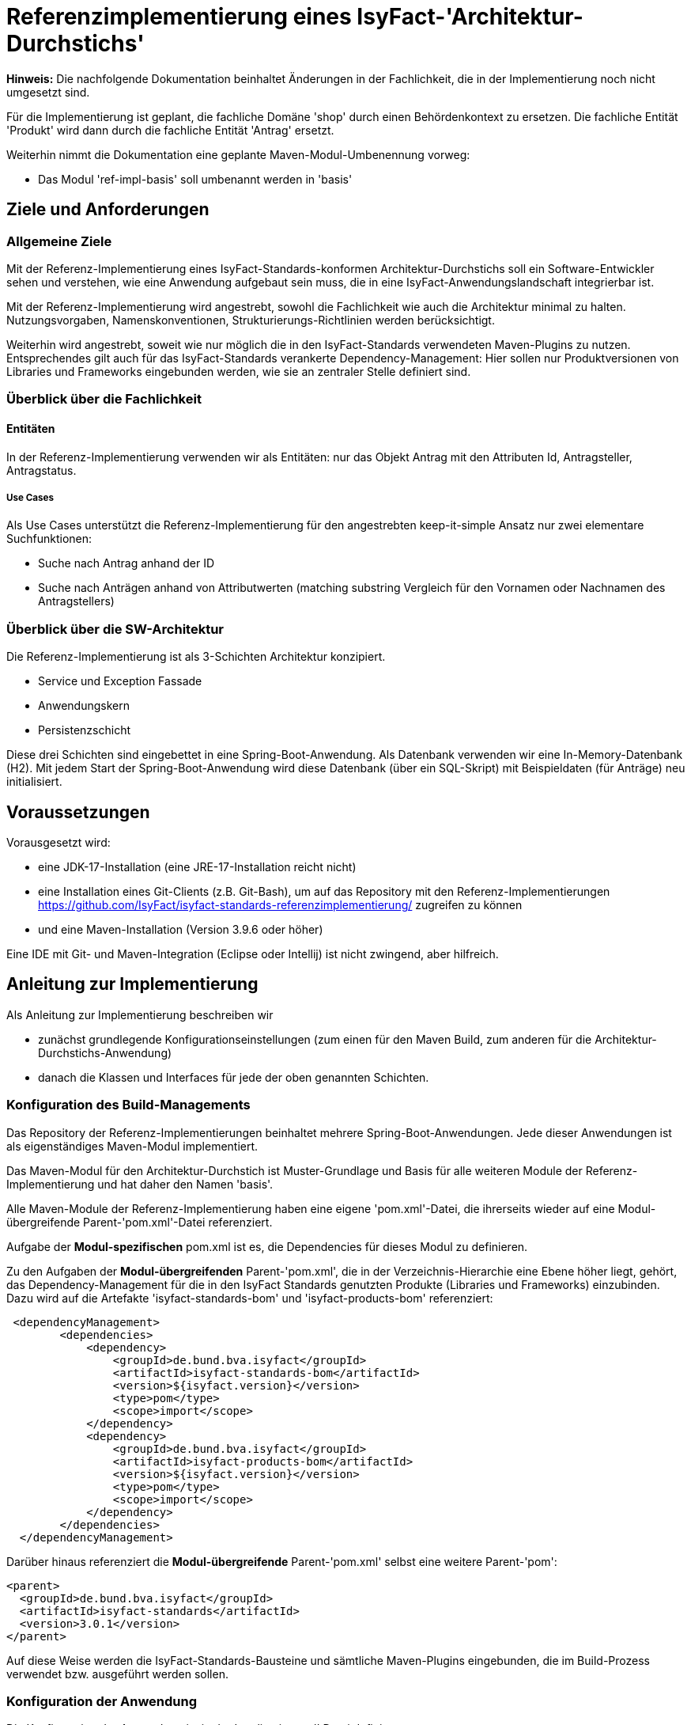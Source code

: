 = Referenzimplementierung eines IsyFact-'Architektur-Durchstichs'

====
*Hinweis:* Die nachfolgende Dokumentation beinhaltet Änderungen in der Fachlichkeit,
die in der Implementierung noch nicht umgesetzt sind.

Für die Implementierung ist geplant, die fachliche Domäne 'shop' durch einen Behördenkontext
zu ersetzen. Die fachliche Entität 'Produkt' wird dann durch die fachliche Entität 'Antrag' ersetzt.

Weiterhin nimmt die Dokumentation eine geplante Maven-Modul-Umbenennung vorweg:

* Das Modul 'ref-impl-basis' soll umbenannt werden in 'basis'

====
== Ziele und Anforderungen

=== Allgemeine Ziele
Mit der Referenz-Implementierung eines IsyFact-Standards-konformen Architektur-Durchstichs
soll ein Software-Entwickler sehen und verstehen,
wie eine Anwendung aufgebaut sein muss,
die in eine IsyFact-Anwendungslandschaft integrierbar ist.

Mit der Referenz-Implementierung  wird angestrebt, sowohl die Fachlichkeit wie auch die Architektur minimal zu halten.
Nutzungsvorgaben, Namenskonventionen, Strukturierungs-Richtlinien werden berücksichtigt.

Weiterhin wird angestrebt,
soweit wie nur möglich die in den IsyFact-Standards verwendeten Maven-Plugins zu nutzen.
Entsprechendes gilt auch für das IsyFact-Standards verankerte Dependency-Management:
Hier sollen nur Produktversionen von Libraries und Frameworks eingebunden werden,
wie sie an zentraler Stelle definiert sind.

=== Überblick über die Fachlichkeit

==== Entitäten
In der Referenz-Implementierung verwenden wir als Entitäten:
nur das Objekt Antrag mit den Attributen Id, Antragsteller, Antragstatus.


===== Use Cases
Als Use Cases unterstützt die Referenz-Implementierung für den angestrebten keep-it-simple Ansatz
nur zwei elementare Suchfunktionen:

* Suche nach Antrag anhand der ID
* Suche nach Anträgen anhand von Attributwerten
  (matching substring Vergleich für den Vornamen oder Nachnamen des Antragstellers)

=== Überblick über die SW-Architektur
Die Referenz-Implementierung ist als 3-Schichten Architektur konzipiert.

* Service und Exception Fassade
* Anwendungskern
* Persistenzschicht

Diese drei Schichten sind eingebettet in eine Spring-Boot-Anwendung.
Als Datenbank verwenden wir eine In-Memory-Datenbank (H2).
Mit jedem Start der Spring-Boot-Anwendung wird diese Datenbank (über ein SQL-Skript)
mit Beispieldaten (für Anträge) neu initialisiert.

== Voraussetzungen
Vorausgesetzt wird:

* eine JDK-17-Installation (eine JRE-17-Installation reicht nicht)
* eine Installation eines Git-Clients (z.B. Git-Bash),
  um auf das Repository mit den Referenz-Implementierungen
  https://github.com/IsyFact/isyfact-standards-referenzimplementierung/
  zugreifen zu können
* und eine Maven-Installation (Version 3.9.6 oder höher)

Eine IDE mit Git- und Maven-Integration (Eclipse oder Intellij) ist nicht zwingend,
aber hilfreich.

== Anleitung zur Implementierung
Als Anleitung zur Implementierung beschreiben wir

* zunächst grundlegende Konfigurationseinstellungen
  (zum einen für den Maven Build, zum anderen für die Architektur-Durchstichs-Anwendung)
* danach die Klassen und Interfaces für jede der oben genannten Schichten.

=== Konfiguration des Build-Managements
Das Repository der Referenz-Implementierungen beinhaltet mehrere Spring-Boot-Anwendungen.
Jede dieser Anwendungen ist als eigenständiges Maven-Modul implementiert.

Das Maven-Modul für den Architektur-Durchstich ist Muster-Grundlage und Basis für alle weiteren Module
der Referenz-Implementierung und hat daher den Namen 'basis'.

Alle Maven-Module der Referenz-Implementierung haben eine eigene 'pom.xml'-Datei,
die ihrerseits wieder auf eine Modul-übergreifende Parent-'pom.xml'-Datei referenziert.

Aufgabe der *Modul-spezifischen* pom.xml ist es, die Dependencies für dieses Modul zu definieren.

Zu den Aufgaben der *Modul-übergreifenden* Parent-'pom.xml', die in der Verzeichnis-Hierarchie eine Ebene höher liegt,
gehört, das Dependency-Management für die in den IsyFact Standards genutzten Produkte
(Libraries und Frameworks) einzubinden. Dazu wird auf die Artefakte 'isyfact-standards-bom' und 'isyfact-products-bom' referenziert:
----
 <dependencyManagement>
        <dependencies>
            <dependency>
                <groupId>de.bund.bva.isyfact</groupId>
                <artifactId>isyfact-standards-bom</artifactId>
                <version>${isyfact.version}</version>
                <type>pom</type>
                <scope>import</scope>
            </dependency>
            <dependency>
                <groupId>de.bund.bva.isyfact</groupId>
                <artifactId>isyfact-products-bom</artifactId>
                <version>${isyfact.version}</version>
                <type>pom</type>
                <scope>import</scope>
            </dependency>
        </dependencies>
  </dependencyManagement>
----

Darüber hinaus referenziert die *Modul-übergreifende* Parent-'pom.xml' selbst eine weitere Parent-'pom':
----
<parent>
  <groupId>de.bund.bva.isyfact</groupId>
  <artifactId>isyfact-standards</artifactId>
  <version>3.0.1</version>
</parent>
----
Auf diese Weise werden die IsyFact-Standards-Bausteine und sämtliche Maven-Plugins eingebunden,
die im Build-Prozess verwendet bzw. ausgeführt werden sollen.

=== Konfiguration der Anwendung
Die Konfiguration der Anwendung ist in der 'application.yml' Datei definiert.

Hier ist zum einen der Port definiert,
an dem die gestartete Spring-Boot-Anwendung die eingehenden Requests entgegennimmt.
Zum anderen findet man hier auch Persistenz-Konfiguration der Anwendung.
In der Persistenz-Konfiguration wird festgelegt, wie das Datenbank-Schema einzuspielen ist,
und welches SQL-Skript für die initiale Befüllung der Datenbank-Tabellen ausgeführt werden soll.


=== Java-Klassen und Interfaces

Das Root-Package des Architektur-Durchstich-Moduls 'basis' ist das Verzeichnis 'de.bund.bva.isyfact.antrag'.
Dieses Root-Package enthält die Main-Klasse der Anwendung,
sowie zur Abbildung der 3-Schichten-Architektur die drei untergeordneten Packages 'service', 'core' und 'persistence'.

==== Die Klassen im Überblick
Bevor wir auf eine Beschreibung der Klassen und Interfaces in diesen Packages eingehen,
möchten wir mit dem nachfolgenden Klassendiagramm die Aufruf-Hierarchie
in der Architektur-Durchstich-Anwendung skizzieren:

[id="ref-impl-basis-call-hierachy",reftext="{figure-caption} {counter:figures}"]
image::basis/ref-impl-basis-call-hierarchy.svg[align="center"]

* Der AntragController verwendet über das AntragVerwaltung-Interface die AntragVerwaltungImpl-Klasse.

* Diese wiederum verwendet die Anwendungsfall-Klasse AwfAntragSuchen.

* Und letztere verwendet das Antrag-Repository-Interface,
  welches eine Erweiterung des JPA-Repository-Interface darstellt
  und Default-Implementierungen von Interface-Methoden enthält.

==== Die Klassen im Detail

Im folgenden geben wir eine tabellarische Übersicht über die Klassen der einzelnen Packages, bzw. Schichten.

|====
|*Klasse* | *Beschreibung* | *Hinweis*
| de.bund.bva.isyfact.antrag.
  RestApplication
| Main-Klasse der Anwendung, die beim Start der Anwendung ausgeführt wird.
| Das Spring-Boot-Framework erkennt diese Klasse an der Annotation '@SpringBootApplication' |

|====


==== Klassen der Service Fassade
In der Fachlichkeit des Architektur-Durchstichs gibt es nur eine Entität.
Dem entsprechend gibt es in der Service-Fassade des Architektur-Durchstichs
nur eine einzige Resource- bzw. Controller-Klasse. Und diese stellt, der Einfachheit halber,
nur GET-Methoden zur Verfügung.

|====
|*Klasse* | *Beschreibung* | *Hinweis*
| de.bund.bva.isyfact.antrag.
  service.rest.AntragController
| Controller-Klasse, deren Methoden die eingehenden REST-Requests behandeln.
| Das Spring-Boot-Framework erkennt Controller-Klassen an der Annotation '@RestController'.

  Mit der Annotation '@RequestMapping' wird der zur Resource- bzw. Controller Klasse gehörige Resource-Pfad definiert.

  Mit Annotationen wie '@PostMapping', '@GetMapping', '@PutMapping'
  und den hier zu definierenden Methoden-Pfaden werden die in der Resource- bzw.
  Controller-Klasse (AntragController) definierten Resource-Methoden in der REST-Api aufrufbar gemacht.

  Mit der Annotation '@ResponseStatus' wird definiert, welcher Status-Code nach
  Ausführung der hier aufgerufenen Resource-Methode zurück gegeben wird.
  Da in Resource- bzw. Controller-Klassen keinerlei Feherlbehandung stattfindet,
  liefern die Resource-Methoden von Resourcen der Service-Fassade ausschließlich HttpStatus.OK zurück.
|====

==== Klassen der Exception Fassade
Wie man in der Implementierung der AntragController-Klasse sehen kann,
gibt es dort keinerlei try-catch-Blöcke und somit keinerlei Fehlerbehandlung.

Die Fehlerbehandlung ist ausgelagert in eine Exception-Fassade.
Die zugehörigen Fehlerbehandlungs-Klassen (Advice-Klassen) findet man im 'service.rest.advice' Package.
Aufgabe der Advice-Klassen ist es, fachliche Exceptions in entsprechende ErrorMessage-Objekte umzuwandeln.

Die fachlichen Exceptions, die von diesen Fehlerbehandlungs-Klassen
(bzw. Advice-Klassen) verarbeitet werden,
müssen im 'service.rest.exceptions' Package definiert sein.

|====
|*Klasse* | *Beschreibung* | *Hinweis*
| de.bund.bva.isyfact.antrag. service.rest.advice.ErrorMessage
| Die von den Advice-Klassen erzeugten ErrorMessages enthalten eine Fehlermeldung
  und den zugehörgen Http-Status-Code
|
| de.bund.bva.isyfact.antrag.
  service.rest.advice.AntragNotFoundAdvice
| Diese Klasse erzeugt aus einer AntragNotFoundException das zugehörige ErrorMessage-Objekt
| Das Spring-Boot-Framework erkennt Advice-Klassen anhand der Annotation '@RestControllerAdvice'

| de.bund.bva.isyfact.antrag.
  service.rest.advice.RuntimeExceptionAdvice
| Diese Klasse erzeugt aus einer RuntimeException das zugehörige ErrorMessage-Objekt
| Das Spring-Boot-Framework erkennt Advice-Klassen anhand der Annotation '@RestControllerAdvice'
|
|====

==== Interfaces und Klassen des Anwendungskerns
Die fachlichen Klassen des Anwendungskerns liegen im Package 'de.bund.bva.isyfact.antrag.core.impl'.
Im übergeordneten Package 'de.bund.bva.isyfact.antrag.core' befinden sich die von den Impl-Klassen
implementierten Java-Interfaces. Aufrufe von Methoden einer Impl-Klasse müssen ausschließlich über Verwendung
der entsprechenden Java-Interfaces erfolgen.

|====
|*Interface* | *Beschreibung* | *Hinweis*
| de.bund.bva.isyfact.antrag.
  core.AntragVerwaltung
| Enthält find-Methoden zur Suche nach Anträgen.

  Die find-Methoden werden in der Klasse 'AntragVerwaltungImpl' implementiert.
|
|*Klasse* | *Beschreibung* | *Hinweis*
| de.bund.bva.isyfact.antrag.
  core.impl.AntragVerwaltungImpl
| Enthält find-Methoden zur Suche nach Anträgen.

  Die find-Methoden dieser Klasse implementieren die find-Methoden aus dem oben beschriebenen Interface.
| Alle Impl-Klassen sind mit '@Component' annotiert.

| de.bund.bva.isyfact.antrag.
  core.impl.AwfAntragSuchen
| Enthält find-Methoden zur Suche nach Anträgen.

  Die find-Methoden dieser Klasse werden von der 'AntragVerwaltungImpl' Klasse aufgerufen.

  Die find-Methoden dieser Klasse rufen ihrerseits find-Methoden von Repository-Interfaces auf.
| Alle Awf-Klassen sind mit '@Service' annotiert.

| de.bund.bva.isyfact.antrag.
  core.daten.AntragBo
| Anwendungskern und Service-Fassade arbeiten beide mit Business-Objekten
  und tauschen ausschließlich Business-Objekte untereinander aus.

  Die Persistenzschicht hingegen arbeitet mit Entitäten.
  Das bedeutet, dass für den Datenaustausch zwischen Persistenzschicht und Anwendungskern
  Entitäten und Business-Objekte ineinander umgewandelt werden müssen.

|
| de.bund.bva.isyfact.antrag.
  core.daten.AntragBoMapper
| Diese Klasse enthält Konverter-Methoden

  - für die Umwandlung von Antrag-Entitäten in entsprechende Bo-Objekte und

  - für die Umwandlung von Antrag-Bo-Objekten in entsprechende Entitäten
|
|====

==== Interfaces und Klassen der Persistenzschicht
|====
|*Interface* | *Beschreibung* | *Hinweis*
| de.bund.bva.isyfact.antrag.
  persistenc.dao.AntragRepository
| Dieses Interface stellt eine Erweiterung des Interfaces JpaRepository<Antrag, Long> dar.
|
|*Klasse* | *Beschreibung* | *Hinweis*
| de.bund.bva.isyfact.antrag.
  persistenc.entity.Antrag
| Diese Klasse stellt die für die Referenz-Implementierung des Architektur-Durchstichs zentrale Entität dar.
| Entitätsklassen sind mit der Annotation '@Entity' markiert.

  Für das Mapping von Tabellennamen auf Entities kann man die Annotation '@Table' verwenden.

  Und für das Mapping von Spaltennamen auf Entity-Attribute die Annotation '@Column'.
|====

== Beschreibung der Tests
Die in der Referenz-Implementierung enthaltenen Test-Szenarien sind
entgegen üblichen Unit-Tests als Integrationstests ausgelegt.
Es wird eine Sicht von außen eingenommen, und `lediglich`
die korrekte Funktionsweise der AntragController-Methoden verifiziert.

Die Integrationstests erfordern keinerlei manuelle Vorbereitung.
Sie lassen sich automatisiert in einer Build-Pipeline ausführen.

=== Testziel
Neben einer automatisierbaren Qualitätssicherung,
die im Rahmen eines professionellen SW-Engineering eine Selbstverständlichkeit sein sollte,
möchten wir darauf hinweisen, dass vor allem die API-Tests noch einen weiteren Vorteil bieten:
nämlich dem Entwickler zu illustrieren, wie er die technischen Features eines IsyFact-Bausteins nutzt.

=== Testtechnologien
Zur Durchführung der Integrations-Tests werden entweder Api-Tests oder Spring-Boot-Tests ausgeführt.

Zur Vorbereitung der Api-Tests wird die Anwendung automatisiert hochgefahren und ist über einen
zufällig initialisierten Port aufrufbar. Im Api-Test selbst wird dann die Vorgehensweise eines
REST-Clients simuliert:

* Http-Request erzeugen
* Http-Request senden
* Http-Response prüfen

In den Spring-Boot-Tests dagegen werden Resource-Methoden der AntragController-Klasse
über Java aufgerufen und geprüft.

=== Testklassen und Testfälle
Die nachfolgende Tabelle gibt eine Übersicht über die implementierten Testklassen und deren Testfälle.
Zur weiteren Information sollte ein Entwickler die Kommentare im Java-Code heranziehen.
|===
|*Testklasse*|*Testfall*|*Testtechnologie*
|AntragControllerApiTest|Antrag mit ID suchen|API-Test
|AntragControllerApiTest|Antrag mit Name des Antragstellers suchen|API-Test
|||
|ProduktControllerTest|Antrag mit ID suchen - Positiv-Test|SpringBoot-Test
|ProduktControllerTest|Antrag mit Name des Antragstellers suchen - Positiv-Test |SpringBoot-Test
|ProduktControllerTest|Antrag mit ID suchen - Negativ-Test mit AntragNotFoundException|SpringBoot-Test
|ProduktControllerTest|Antrag mit Name des Antragstellers suchen - Negativ-Test mit leerer Ergebnisliste |SpringBoot-Test

|===
